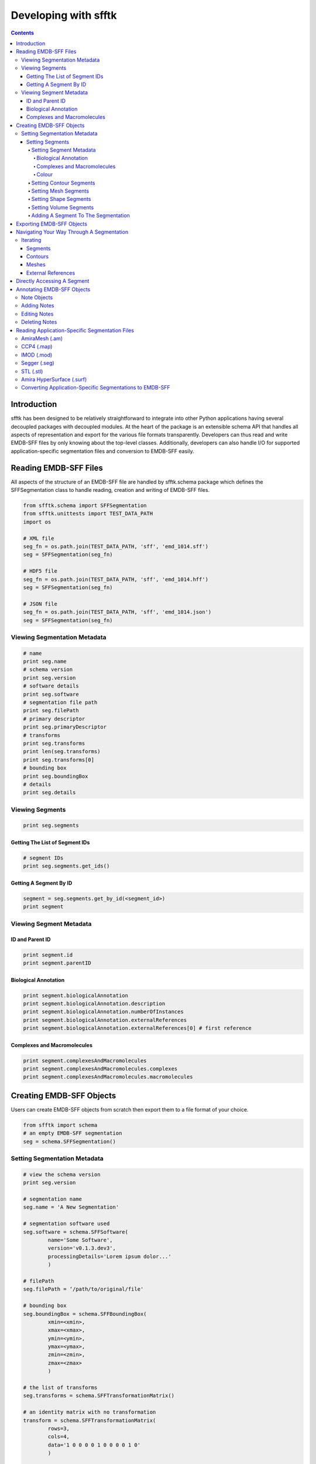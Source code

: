 =====================
Developing with sfftk
=====================

.. contents::

Introduction
============

sfftk has been designed to be relatively straightforward to integrate into other Python applications having several decoupled packages with decoupled modules. At the heart of the package is an extensible schema API that handles all aspects of representation and export for the various file formats transparently. Developers can thus read and write EMDB-SFF files by only knowing about the top-level classes. Additionally, developers can also handle I/O for supported application-specific segmentation files and conversion to EMDB-SFF easily.

Reading EMDB-SFF Files
======================

All aspects of the structure of an EMDB-SFF file are handled by sfftk.schema package which defines the SFFSegmentation class to handle reading, creation and writing of EMDB-SFF files.

.. code:: python

    from sfftk.schema import SFFSegmentation
    from sfftk.unittests import TEST_DATA_PATH
    import os
    
    # XML file
    seg_fn = os.path.join(TEST_DATA_PATH, 'sff', 'emd_1014.sff')
    seg = SFFSegmentation(seg_fn)
    
    # HDF5 file
    seg_fn = os.path.join(TEST_DATA_PATH, 'sff', 'emd_1014.hff')
    seg = SFFSegmentation(seg_fn)
    
    # JSON file
    seg_fn = os.path.join(TEST_DATA_PATH, 'sff', 'emd_1014.json')
    seg = SFFSegmentation(seg_fn)

Viewing Segmentation Metadata
-----------------------------

.. code:: python

    # name
    print seg.name
    # schema version
    print seg.version
    # software details
    print seg.software
    # segmentation file path
    print seg.filePath
    # primary descriptor
    print seg.primaryDescriptor
    # transforms
    print seg.transforms
    print len(seg.transforms)
    print seg.transforms[0]
    # bounding box
    print seg.boundingBox
    # details
    print seg.details

Viewing Segments
----------------

.. code:: python

    print seg.segments

Getting The List of Segment IDs
~~~~~~~~~~~~~~~~~~~~~~~~~~~~~~~

.. code:: python

    # segment IDs
    print seg.segments.get_ids()

Getting A Segment By ID
~~~~~~~~~~~~~~~~~~~~~~~

.. code:: python

    segment = seg.segments.get_by_id(<segment_id>)
    print segment

Viewing Segment Metadata
------------------------

ID and Parent ID
~~~~~~~~~~~~~~~~

.. code:: python

    print segment.id
    print segment.parentID

Biological Annotation
~~~~~~~~~~~~~~~~~~~~~

.. code:: python

    print segment.biologicalAnnotation
    print segment.biologicalAnnotation.description
    print segment.biologicalAnnotation.numberOfInstances
    print segment.biologicalAnnotation.externalReferences
    print segment.biologicalAnnotation.externalReferences[0] # first reference

Complexes and Macromolecules
~~~~~~~~~~~~~~~~~~~~~~~~~~~~

.. code:: python

    print segment.complexesAndMacromolecules
    print segment.complexesAndMacromolecules.complexes
    print segment.complexesAndMacromolecules.macromolecules

Creating EMDB-SFF Objects
=========================

Users can create EMDB-SFF objects from scratch then export them to a file format of your choice.

.. code:: python

    from sfftk import schema
    # an empty EMDB-SFF segmentation
    seg = schema.SFFSegmentation()

Setting Segmentation Metadata
-----------------------------

.. code:: python
	
	# view the schema version
	print seg.version
	
	# segmentation name
	seg.name = 'A New Segmentation'
	
	# segmentation software used
	seg.software = schema.SFFSoftware(
		name='Some Software',
		version='v0.1.3.dev3',
		processingDetails='Lorem ipsum dolor...'
		)
		
	# filePath
	seg.filePath = ‘/path/to/original/file'
	
	# bounding box
	seg.boundingBox = schema.SFFBoundingBox(
		xmin=<xmin>,
		xmax=<xmax>,
		ymin=<ymin>,
		ymax=<ymax>,
		zmin=<zmin>,
		zmax=<zmax>
		)
		
	# the list of transforms
	seg.transforms = schema.SFFTransformationMatrix()
	
	# an identity matrix with no transformation
	transform = schema.SFFTransformationMatrix(
		rows=3,
		cols=4,
		data='1 0 0 0 0 1 0 0 0 0 1 0'
		)
		
	# add it to the list of transforms
	seg.transforms.add_transform(transform)

Setting Segments
~~~~~~~~~~~~~~~~

Setting Segment Metadata
^^^^^^^^^^^^^^^^^^^^^^^^

.. code:: python

    segment = schema.SFFSegment()

Biological Annotation
'''''''''''''''''''''

.. code:: python

    # define the biological annotation object
    bioAnn = schema.SFFBiologicalAnnotation()
    bioAnn.description = “Some description"
    bioAnn.numberOfInstances = 7

    # define the external references
    extRefs = schema.SFFExternalReferences()
    extRefs.add_externalReference(
	    schema.SFFExternalReference(
		    type="ontology1",
		    value="obo_id1"
		    )
	    )
    extRefs.add_externalReference(
	    schema.SFFExternalReference(
		    type="ontology2",
		    value="obo_id2"
		    )
	    )

    # add the external references to the biological annotation
    bioAnn.externalReferences = extRefs

    # add the biological annotation to the segment
    segment.biologicalAnnotation = bioAnn

Complexes and Macromolecules
''''''''''''''''''''''''''''

.. code:: python

    compMacr = schema.SFFComplexesAndMacromolecules()
    
    # complexes
    comp = schema.SFFComplexes()
    comp.add_complex(“comp1")
    comp.add_complex(“comp2")

    # macromolecules
    macr = schema.SFFMacromolecules()
    macr.add_macromolecule(“macr1")
    macr.add_macromolecule(“macr2")

    # add the complexes and macromolecules
    compMacr.complexes = comp
    compMacr.macromolecules = macr

    # add them to the segment
    segment.complexesAndMacromolecules = compMacr

Colour
''''''

Colours can either be described by name or by normalised RGBA values (each channel has a value in the interval (0,1)).

.. code:: python

	# colour by name; see: https://en.wikipedia.org/wiki/Web_colors
	segment.colour = schema.SFFColour()
	LightSeaGreen: (32, 178, 170)
	segment.colour.name = “LightSeaGreen"
	
	# colour as RGBA
	rgba = schema.SFFRGBA(
	    red=0.1,
	    green=0.2,
	    blue=0.8,
	    alpha=0.5
	    )
	
	segment.colour = schema.SFFColour()
	segment.colour.rgba = rgba

Setting Contour Segments
^^^^^^^^^^^^^^^^^^^^^^^^

.. code:: python

    from random import random, randint
    
    contours = schema.SFFContourList()
    i = 0
    while i < 10:
	    contour = schema.SFFContour()
	    j = 0
	    J = randint(10, 20)
	    while j < J:
		    contour.add_point(
			    schema.SFFContourPoint(
				    x=random()*10,
				    y=random()*10,
				    z=random()*10,
				    )
			    )
		    j += 1
		    contours.add_contour(contour)
	    i += 1

    # add the contours to the segment
    segment.contours = contours

Setting Mesh Segments
^^^^^^^^^^^^^^^^^^^^^

.. code:: python

	from random import random, randint
	
	# the list of meshes
	meshes = schema.SFFMeshList()
	
	# a mesh
	mesh = schema.SFFMesh()
	
	# a list of vertices
	vertices = schema.SFFVertexList()
	no_vertices = randint(stop=100)
	
	# add vertices from the list of vertices
	for i in xrange(no_vertices):
		vertex = schema.SFFVertex()
		vertex.point = tuple(
		map(float, (randint(1, 1000), randint(1, 1000), randint(1, 1000))))
		vertices.add_vertex(vertex)
	
	# a list of polygons
	polygons = schema.SFFPolygonList()
	no_polygons = randint(stop=100)
	
	# add polygons to the list of polygons
	for i in xrange(no_polygons):
	    polygon = schema.SFFPolygon()
	    polygon.add_vertex(random.choice(range(randint())))
	    polygon.add_vertex(random.choice(range(randint())))
	    polygon.add_vertex(random.choice(range(randint())))
	    polygons.add_polygon(polygon)
	
	# set the vertices and polygons on the mesh
	mesh.vertices = vertices
	mesh.polygons = polygons
	
	# add the mesh to the list of meshes
	meshes.add_mesh(mesh)
	
	# add the mesh to the segment
	segment.meshes = meshes

Setting Shape Segments
^^^^^^^^^^^^^^^^^^^^^^

.. code:: python

    from random import random, randint

    # a list of shape
    shapes = schema.SFFShapePrimitiveList()

    # a cone
    # first we define the transform that locates it in place

    transform = schema.SFFTransformationMatrix(
	    rows=3,
	    cols=4,
	    data='1 0 0 0 0 1 0 0 0 0 1 0'
	    )
    # second we define its dimension
    shapes.add_shape(
	    schema.SFFCone(
		    height=random()*100,
		    bottomRadius=random()*100,
		    transformId=transform.id,
		    )
	    )

    # add the transform to the list of transforms
    seg.transforms.add_transform(transform)

    # a cuboid
    transform = schema.SFFTransformationMatrix(
	    rows=3,
	    cols=4,
	    data='2 0 0 0 5 3 0 0 27 0 0 1 9'
	    )
    shapes.add_shape(
	    schema.SFFCuboid(
		    x=random()*100,
		    y=random()*100,
		    z=random()*100,
		    transformId=transform.id,
		    )
	    )

    # add the transform to the list of transforms
    seg.transforms.add_transform(transform)

    # a cylinder
    transform = schema.SFFTransformationMatrix(
	    rows=3,
	    cols=4,
	    data='2 0 0 0 15 3 0 0 17 0 0 1 16'
	    )
    shapes.add_shape(
	    schema.SFFCylinder(
		    height=random()*100,
		    diameter=random()*100,
		    transformId=transform.id,
		    )
	    )

    # add the transform to the list of transforms
    seg.transforms.add_transform(transform)
    # an ellipsoid
    transform = schema.SFFTransformationMatrix(
	    rows=3,
	    cols=4,
	    data='1 0 0 0 15 1 0 0 17 0 0 1 16'
	    )
    shapes.add_shape(
	    schema.SFFEllipsoid(
		    x=random()*100,
		    y=random()*100,
		    z=random()*100,
		    transformId=transform.id,
		    )
	    )

    # add the transform to the list of transforms
    seg.transforms.add_transform(transform)

Setting Volume Segments
^^^^^^^^^^^^^^^^^^^^^^^

.. code:: python

    segment.volume = schema.SFFThreeDVolume(
	    file="file", # works with seg.filePath to get the actual file
	    objectPath=<segment_id>,
	    contourLevel=77.0,
	    transformId=0,
	    format="MRC" # alternatives: Segger, EMAN2, CCP4
	    )

Adding A Segment To The Segmentation
^^^^^^^^^^^^^^^^^^^^^^^^^^^^^^^^^^^^

.. code:: python

    # create the list of segments
    seg.segments = schema.SFFSegmentList()
    # add the segment
    seg.segments.add_segment(segment)

Exporting EMDB-SFF Objects
==========================

Exporting an EMDB-SFF object infers the output format from the file extension.

.. code:: python

    # XML
    seg.export(‘file.sff')

    # HDF5
    seg.export(‘file.hff')

    # JSON
    seg.export(‘file.json')

Navigating Your Way Through A Segmentation
==========================================

Iterating
---------

Segments
~~~~~~~~

.. code:: python

    for segment in seg.segments:
    	# do something with segment
	
Contours
~~~~~~~~

.. code:: python

    for contour in segment.contours:
	    for point in contour.points:
	    	x, y, z = point.x, point.y, point.z

Meshes
~~~~~~

.. code:: python

    for mesh in segment.meshes:
	    for vertex in mesh.vertices:
		    vertex.vID
		    vertex.designation # ‘vertex' or ‘normal'
		    x, y, z = vertex.x, vertex.y, vertex.z
	
	    for polygon in mesh.polygons:
		    polygon.PID
		    polygon.vertex_ids

External References
~~~~~~~~~~~~~~~~~~~

.. code:: python

    for extRef in segment.biologicalAnnotation.externalReferences:
	    extRef.type
	    extRef.otherType
	    extRef.value

Directly Accessing A Segment
============================

.. code:: python

    # view the list of segment IDs
    seg.segment.get_ids()
    # get a segment by ID
    segment = seg.segment.get_by_id(<segment_id>)

Annotating EMDB-SFF Objects
===========================

Use the sfftk.notes.modify module to perform annotations

Note Objects
------------

.. code:: python

    from sfftk.notes.modify import SimpleNote, ExternalReference
    
    N = SimpleNote()
    N.description = ‘some description'
    N.numberOfInstances = 5
    Es = [
	    ExternalReference(type='ontology1', otherType=None, value='obo_id1'),
	    ExternalReference(type='ontology2', otherType=None, value='obo_id2'),
	    ]
    N.externalReferences = Es
    N.complexes = [‘comp1', ‘comp2']
    N.macromolecules = [‘macr1', ‘macr2']
    from sfftk.schema import SFFSegment
    segment = SFFSegment()

Adding Notes
------------

.. code:: python

    # add the notes
    segment = N.add_to_segment(segment)

Editing Notes
-------------

First make an note containing the edits

.. code:: python

    E = SimpleNote(
	    description='new description',
	    numberOfInstances=14,
	    externalReferenceId=0, # the external reference ID to change
	    externalReferences=[
		    ExternalReference(type='x', otherType='y', value='z')
		    ],
	    complexId=3,
	    complexes=[‘comp1', ‘comp2'],
	    macromoleculeId=0,
	    macromolecules=[‘macr1', ‘macr2'],
	    )

Then call the edit method

.. code:: python

    segment = N.edit_in_segment(segment)

Deleting Notes
--------------

Similary, create a note indicating which attribute (description, numberOfInstances) and/or IDs to be deleted.

.. code:: python

    D = SimpleNote(	
	    description=True,
	    numberOfInstances=True,
	    externalReferenceId=2,
	    complexId=3,
	    macromoleculeId=0
	    )

Now call the delete method.

.. code:: python

    segment = D.delete_from_segment(segment)

Reading Application-Specific Segmentation Files 
================================================

Application-specific file format readers and converters are defined in the sfftk.formats package with each module defined by the file extension. For example, AmiraMesh files have an ‘am' extension hence we would read them using the sfftk.formats.am module which defines an AmiraMeshSegmentation class.

AmiraMesh (.am)
---------------

.. code:: python

    from sfftk.formats.am import AmiraMeshSegmentation
    am_seg = AmiraMeshSegmentation(‘file.am')

CCP4 (.map)
-----------

.. code:: python

    from sfftk.formats.map import MAPSegmentation
    map_seg = MAPSegmentation(‘file.map')

IMOD (.mod)
-----------

.. code:: python

    from sfftk.formats.mod import IMODSegmentation
    mod_seg = IMODSegmentation(‘file.mod')

Segger (.seg)
-------------

.. code:: python

    from sfftk.formats.seg import SeggerSegmentation
    seg_seg = SeggerSegmentation(‘file.seg')

STL (.stl)
----------

.. code:: python

    from sfftk.formats.stl import STLSegmentation
    stl_seg = STLSegmentation(‘file.stl')

Amira HyperSurface (.surf)
--------------------------

.. code:: python

    from sfftk.formats.surf import AmiraHyperSurfaceSegmentation
    surf_seg = AmiraHyperSurfaceSegmentation(‘file.surf')

Converting Application-Specific Segmentations to EMDB-SFF
---------------------------------------------------------

.. code:: python

    sff_seg = as_seg.convert()

Note that the segmentation is now only an EMDB-SFF object but is not of a particular file format. The file format is chosen by the extension when `using the export method <#exporting-emdb-sff-objects>`__.
